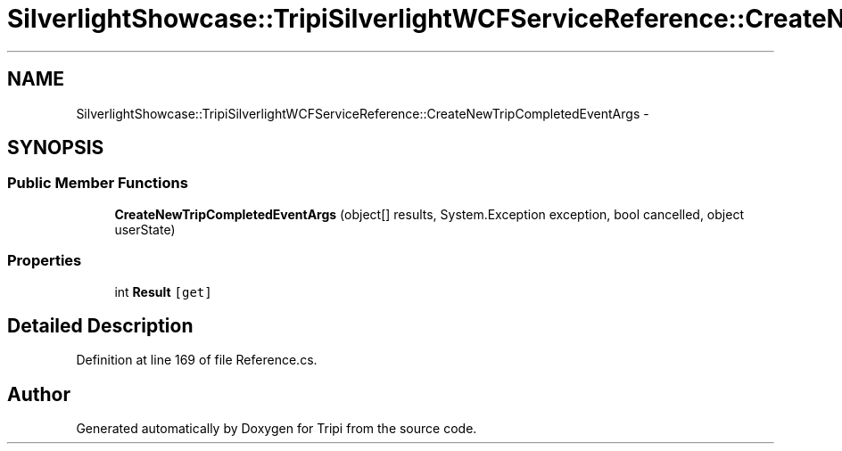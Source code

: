 .TH "SilverlightShowcase::TripiSilverlightWCFServiceReference::CreateNewTripCompletedEventArgs" 3 "18 Feb 2010" "Version revision 98" "Tripi" \" -*- nroff -*-
.ad l
.nh
.SH NAME
SilverlightShowcase::TripiSilverlightWCFServiceReference::CreateNewTripCompletedEventArgs \- 
.SH SYNOPSIS
.br
.PP
.SS "Public Member Functions"

.in +1c
.ti -1c
.RI "\fBCreateNewTripCompletedEventArgs\fP (object[] results, System.Exception exception, bool cancelled, object userState)"
.br
.in -1c
.SS "Properties"

.in +1c
.ti -1c
.RI "int \fBResult\fP\fC [get]\fP"
.br
.in -1c
.SH "Detailed Description"
.PP 
Definition at line 169 of file Reference.cs.

.SH "Author"
.PP 
Generated automatically by Doxygen for Tripi from the source code.
